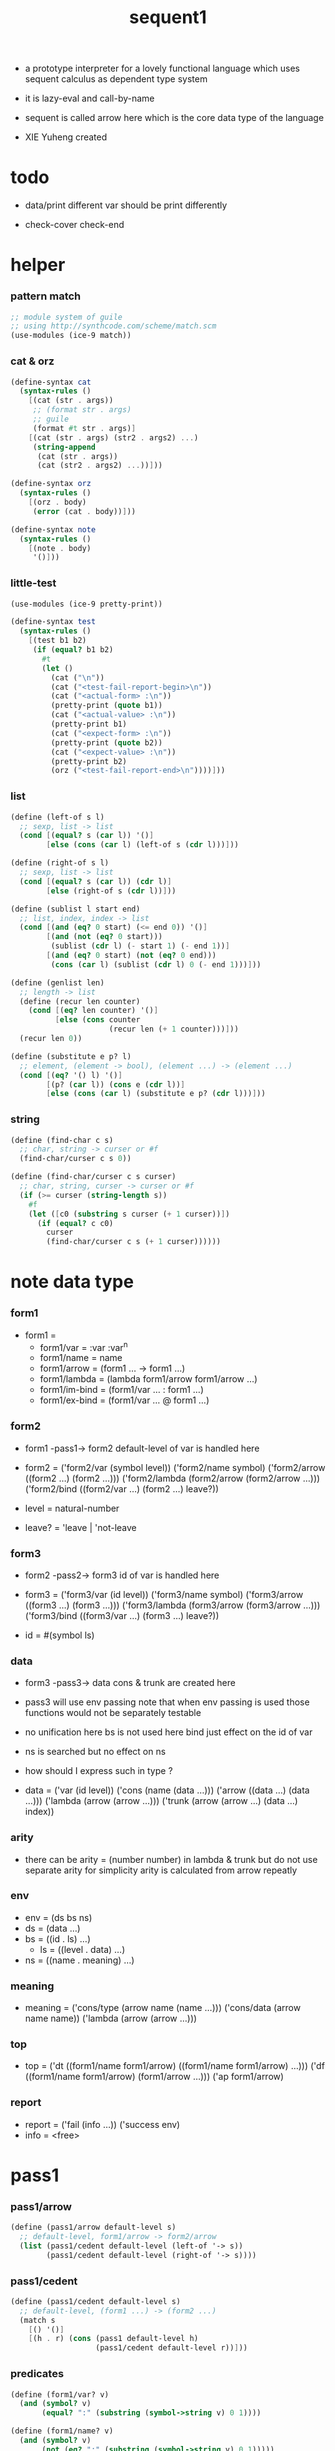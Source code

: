 #+HTML_HEAD: <link rel="stylesheet" href="asset/css/page.css" type="text/css" media="screen" />
#+PROPERTY: tangle sequent1.scm
#+title: sequent1

+ a prototype interpreter for a lovely functional language
  which uses sequent calculus as dependent type system

+ it is lazy-eval and call-by-name

+ sequent is called arrow here
  which is the core data type of the language

+ XIE Yuheng created

* todo

  - data/print
    different var should be print differently

  - check-cover
    check-end

* helper

*** pattern match

    #+begin_src scheme
    ;; module system of guile
    ;; using http://synthcode.com/scheme/match.scm
    (use-modules (ice-9 match))
    #+end_src

*** cat & orz

    #+begin_src scheme
    (define-syntax cat
      (syntax-rules ()
        [(cat (str . args))
         ;; (format str . args)
         ;; guile
         (format #t str . args)]
        [(cat (str . args) (str2 . args2) ...)
         (string-append
          (cat (str . args))
          (cat (str2 . args2) ...))]))

    (define-syntax orz
      (syntax-rules ()
        [(orz . body)
         (error (cat . body))]))

    (define-syntax note
      (syntax-rules ()
        [(note . body)
         '()]))
    #+end_src

*** little-test

    #+begin_src scheme
    (use-modules (ice-9 pretty-print))

    (define-syntax test
      (syntax-rules ()
        [(test b1 b2)
         (if (equal? b1 b2)
           #t
           (let ()
             (cat ("\n"))
             (cat ("<test-fail-report-begin>\n"))
             (cat ("<actual-form> :\n"))
             (pretty-print (quote b1))
             (cat ("<actual-value> :\n"))
             (pretty-print b1)
             (cat ("<expect-form> :\n"))
             (pretty-print (quote b2))
             (cat ("<expect-value> :\n"))
             (pretty-print b2)
             (orz ("<test-fail-report-end>\n"))))]))
    #+end_src

*** list

    #+begin_src scheme
    (define (left-of s l)
      ;; sexp, list -> list
      (cond [(equal? s (car l)) '()]
            [else (cons (car l) (left-of s (cdr l)))]))

    (define (right-of s l)
      ;; sexp, list -> list
      (cond [(equal? s (car l)) (cdr l)]
            [else (right-of s (cdr l))]))

    (define (sublist l start end)
      ;; list, index, index -> list
      (cond [(and (eq? 0 start) (<= end 0)) '()]
            [(and (not (eq? 0 start)))
             (sublist (cdr l) (- start 1) (- end 1))]
            [(and (eq? 0 start) (not (eq? 0 end)))
             (cons (car l) (sublist (cdr l) 0 (- end 1)))]))

    (define (genlist len)
      ;; length -> list
      (define (recur len counter)
        (cond [(eq? len counter) '()]
              [else (cons counter
                          (recur len (+ 1 counter)))]))
      (recur len 0))

    (define (substitute e p? l)
      ;; element, (element -> bool), (element ...) -> (element ...)
      (cond [(eq? '() l) '()]
            [(p? (car l)) (cons e (cdr l))]
            [else (cons (car l) (substitute e p? (cdr l)))]))
    #+end_src

*** string

    #+begin_src scheme
    (define (find-char c s)
      ;; char, string -> curser or #f
      (find-char/curser c s 0))

    (define (find-char/curser c s curser)
      ;; char, string, curser -> curser or #f
      (if (>= curser (string-length s))
        #f
        (let ([c0 (substring s curser (+ 1 curser))])
          (if (equal? c c0)
            curser
            (find-char/curser c s (+ 1 curser))))))
    #+end_src

* note data type

*** form1

    - form1 =
      - form1/var =
        :var
        :var^n
      - form1/name =
        name
      - form1/arrow =
        (form1 ... -> form1 ...)
      - form1/lambda =
        (lambda form1/arrow
          form1/arrow
          ...)
      - form1/im-bind =
        (form1/var ... : form1 ...)
      - form1/ex-bind =
        (form1/var ... @ form1 ...)

*** form2

    - form1 -pass1-> form2
      default-level of var is handled here

    - form2 =
      ('form2/var    (symbol level))
      ('form2/name   symbol)
      ('form2/arrow  ((form2 ...) (form2 ...)))
      ('form2/lambda (form2/arrow (form2/arrow ...)))
      ('form2/bind   ((form2/var ...) (form2 ...) leave?))
    - level = natural-number
    - leave? = 'leave | 'not-leave

*** form3

    - form2 -pass2-> form3
      id of var is handled here

    - form3 =
      ('form3/var    (id level))
      ('form3/name   symbol)
      ('form3/arrow  ((form3 ...) (form3 ...)))
      ('form3/lambda (form3/arrow (form3/arrow ...)))
      ('form3/bind   ((form3/var ...) (form3 ...) leave?))
    - id = #(symbol ls)

*** data

    - form3 -pass3-> data
      cons & trunk are created here
    - pass3 will use env passing
      note that
      when env passing is used
      those functions would not be separately testable
    - no unification here
      bs is not used here
      bind just effect on the id of var
    - ns is searched
      but no effect on ns
    - how should I express such in type ?

    - data =
      ('var    (id level))
      ('cons   (name (data ...)))
      ('arrow  ((data ...) (data ...)))
      ('lambda (arrow (arrow ...)))
      ('trunk  (arrow (arrow ...) (data ...) index))

*** arity

    - there can be
      arity = (number number)
      in lambda & trunk
      but do not use separate arity for simplicity
      arity is calculated from arrow repeatly

*** env

    - env = (ds bs ns)
    - ds = (data ...)
    - bs = ((id . ls) ...)
      - ls = ((level . data) ...)
    - ns = ((name . meaning) ...)

*** meaning

    - meaning =
      ('cons/type (arrow name (name ...)))
      ('cons/data (arrow name name))
      ('lambda    (arrow (arrow ...)))

*** top

    - top =
      ('dt ((form1/name form1/arrow) ((form1/name form1/arrow) ...)))
      ('df ((form1/name form1/arrow) (form1/arrow ...)))
      ('ap form1/arrow)

*** report

    - report =
      ('fail (info ...))
      ('success env)
    - info = <free>

* pass1

*** pass1/arrow

    #+begin_src scheme
    (define (pass1/arrow default-level s)
      ;; default-level, form1/arrow -> form2/arrow
      (list (pass1/cedent default-level (left-of '-> s))
            (pass1/cedent default-level (right-of '-> s))))
    #+end_src

*** pass1/cedent

    #+begin_src scheme
    (define (pass1/cedent default-level s)
      ;; default-level, (form1 ...) -> (form2 ...)
      (match s
        [() '()]
        [(h . r) (cons (pass1 default-level h)
                       (pass1/cedent default-level r))]))
    #+end_src

*** predicates

    #+begin_src scheme
    (define (form1/var? v)
      (and (symbol? v)
           (equal? ":" (substring (symbol->string v) 0 1))))

    (define (form1/name? v)
      (and (symbol? v)
           (not (eq? ":" (substring (symbol->string v) 0 1)))))

    (define (form1/arrow? v)
      (and (list? v)
           (member '-> v)))

    (define (form1/lambda? v)
      (and (list? v)
           (eq? (car v) 'lambda)))

    (define (form1/im-bind? v)
      (and (list? v)
           (member ': v)))

    (define (form1/ex-bind? v)
      (and (list? v)
           (member '@ v)))
    #+end_src

*** pass1

    #+begin_src scheme
    (define (pass1 default-level v)
      ;; default-level, form1 -> form2
      (cond [(form1/var? v)
             (list 'form2/var
                   (pass1/var default-level v))]
            [(form1/name? v)
             (list 'form2/name
                   v)]
            [(form1/arrow? v)
             (list 'form2/arrow
                   (pass1/arrow default-level v))]
            [(form1/lambda? v)
             (list 'form2/lambda
                   (list (pass1/arrow default-level (cadr v))
                         (map (lambda (x) (pass1/arrow default-level x))
                           (cddr v))))]
            [(form1/im-bind? v)
             (list 'form2/bind
                   (list (pass1/cedent 1 (left-of ': v))
                         (pass1/cedent 0 (right-of ': v))
                         'leave))]
            [(form1/ex-bind? v)
             (list 'form2/bind
                   (list (pass1/cedent 1 (left-of '@ v))
                         (pass1/cedent 0 (right-of '@ v))
                         'not-leave))]
            [else
             (orz ("pass1 can not handle sexp-form:~a" v))]))
    #+end_src

*** pass1/var

    #+begin_src scheme
    (define (pass1/var default-level v)
      ;; default-level, symbol -> form2/var
      (let* ([str (symbol->string v)]
             [cursor (find-char "^" str)])
        (if cursor
          (list (string->symbol (substring str 0 cursor))
                (string->number (substring str (+ 1 cursor))))
          (list v default-level))))
    #+end_src

* pass2

*** pass2/arrow

    #+begin_src scheme
    (define (pass2/arrow a s)
      ;; form2/arrow, scope -> (form3/arrow scope)
      (match a
        [(ac sc)
         (match (pass2/cedent ac s)
           [(3ac s1)
            (match (pass2/cedent sc s1)
              [(3sc s2)
               (list (list 3ac 3sc) s2)])])]))
    #+end_src

*** pass2/cedent

    #+begin_src scheme
    (define (pass2/cedent c s)
      ;; (form2 ...), scope -> ((form3 ...) scope)
      (match c
        [() (list '() s)]
        [(h . r)
         (match (pass2 h s)
           [(3f s1)
            (match (pass2/cedent r s1)
              [(3c s2)
               (list (cons 3f 3c) s2)])])]))
    #+end_src

*** pass2/lambda

    #+begin_src scheme
    (define (pass2/lambda l s)
      ;; form2/lambda, scope -> (form3/lambda scope)
      (match l
        [(a al)
         (list (list (pass2/arrow a s)
                     (map (lambda (x) (pass2/arrow x s))
                       al))
               s)]))
    #+end_src

*** pass2

    #+begin_src scheme
    (define (pass2 f s)
      ;; form2, scope -> (form2 scope)
      (match f
        [('form2/var v)
         (match (pass2/var v s)
           [(v1 s1)
            (list (list 'form3/var v1) s1)])]
        [('form2/name n)
         (list (list 'form3/name n) s)]
        [('form2/arrow a)
         (match (pass2/arrow a s)
           [(a1 s1)
            (list (list 'form3/arrow a1) s1)])]
        [('form2/lambda l)
         (match (pass2/lambda l s)
           [(l1 s1)
            (list (list 'form3/lambda l1) s1)])]
        [('form2/bind b)
         (match (pass2/bind b s)
           [(b1 s1)
            (list (list 'form3/bind b1) s1)])]))
    #+end_src

*** pass2/var

    #+begin_src scheme
    (define (pass2/var v s)
      ;; form2/var, scope -> (form3/var scope)
      (match v
        [(symbol level)
         (let ([found (assq symbol s)])
           (if found
             (let ([old (cdr found)])
               (list (list old level)
                     s))
             (let ([new (vector symbol '())])
               (list (list new level)
                     (cons (cons symbol new) s)))))]))
    #+end_src

*** pass2/bind

    #+begin_src scheme
    (define (pass2/bind b s)
      ;; form2/bind, scope -> (form3/bind scope)
      (match b
        [(vs c leave?)
         (match (pass2/cedent vs s)
           [(3vs s1)
            (match (pass2/cedent c s1)
              ;; this means vars in vs can occur in c
              [(3c s2)
               (list (list 3vs 3c leave?) s2)])])]))
    #+end_src

* pass3

*** pass3/get-arrow

    #+begin_src scheme
    (define (pass3/get-arrow a e)
      ;; form3/arrow, env -> arrow
      (match (pass3/arrow a e)
        [((('arrow arrow) . _) _ _)
         arrow]))
    #+end_src

*** pass3/arrow

    #+begin_src scheme
    (define (pass3/arrow a e)
      ;; form3/arrow, env -> env
      (match e
        [(ds bs ns)
         (match a
           [(ac sc)
            (match (pass3/cedent ac e)
              [((d1 . _) _ _)
               (match (pass3/cedent sc e)
                 [((d2 . _) _ _)
                  (list (cons (list 'arrow (list d1 d2))
                              ds)
                        bs
                        ns)])])])]))
    #+end_src

*** pass3/cedent

    #+begin_src scheme
    (define (pass3/cedent c e)
      ;; (form3 ...), env -> env
      (match e
        [(ds bs ns)
         (match c
           [() e]
           [(h . r) (pass3/cedent r (pass3 h e))])]))
    #+end_src

*** pass3/lambda

    #+begin_src scheme
    (define (pass3/lambda l e)
      ;; form3/lambda, env -> env
      (match e
        [(ds bs ns)
         (match l
           [(a al)
            (list (cons (list 'lambda
                              (pass3/get-arrow a e)
                              (map (lambda (x)
                                     (pass3/get-arrow x e))
                                al))
                        ds)
                  bs
                  ns)])]))
    #+end_src

*** pass3

    #+begin_src scheme
    (define (pass3 f e)
      ;; form3, env -> env
      (match f
        [('form3/var x) (pass3/var x e)]
        [('form3/name x) (pass3/name x e)]
        [('form3/arrow x) (pass3/arrow x e)]
        [('form3/lambda x) (pass3/lambda x e)]
        [('form3/bind x) (pass3/bind x e)]))
    #+end_src

*** pass3/var

    #+begin_src scheme
    (define (pass3/var v e)
      ;; form3/var, env -> env
      (match e
        [(ds bs ns)
         ;; actually there is no need to search bs
         ;; but anyway
         (list (cons (bs/deep bs (list 'var v)) ds)
               bs
               ns)]))
    #+end_src

*** id->[symbol|ls]

    #+begin_src scheme
    (define (id->symbol id)
      (vector-ref id 0))

    (define (id->ls id)
      (vector-ref id 1))
    #+end_src

*** ><><>< bs/[find|walk|deep]

    - infer level n can get level n+1

    - note how the types of these functions are different

    #+begin_src scheme
    (define (bs/find bs v)
      ;; bs, var -> data or #f
      (match v
        [(id level)
         (let* ([level (if (eq? level #f)
                         0
                         level)]
                [found/commit (assq level (id->ls id))])
           (if found/commit
             (cdr found/commit)
             (let* ([found/ls (assq id bs)]
                    [found/bind
                     (if found/ls
                       (assq level (cdr found/ls))
                       #f)])
               (if found/bind
                 (cdr found/bind)
                 #f))))]))

    (define (bs/walk bs d)
      ;; bs, data -> data
      (match d
        [('var v)
         (let ([found (bs/find bs v)])
           (if found
             (bs/walk bs found)
             d))]
        [(_ e) d]))

    (define (bs/deep bs d)
      ;; bs, data -> data
      (define (bs/deep-list bs dl)
        (map (lambda (x) (bs/deep bs x)) dl))
      (define (bs/deep-arrow bs a)
        (match a
          [(dl1 dl2)
           (list (bs/deep-list bs dl1)
                 (bs/deep-list bs dl2))]))
      (define (bs/deep-arrow-list bs al)
        (map (lambda (a) (bs/deep-arrow bs a)) al))
      (match (bs/walk bs d)
        [('var v) ('var v)]
        [('cons (name dl))
         (list 'cons
               (list name (bs/deep-list bs dl)))]
        [('arrow a) (list 'arrow (bs/deep-arrow bs a))]
        [('lambda (a al))
         (list 'lambda
               (list (bs/deep-arrow bs a)
                     (bs/deep-arrow-list bs al)))]
        [('trunk (a al dl i))
         (list 'trunk
               (list (bs/deep-arrow bs a)
                     (bs/deep-arrow-list bs al)
                     (bs/deep-list bs dl)
                     i))]))
    #+end_src

*** pass3/name

    - this can be optimized by
      to do more computations before storing things into ns
      but I leave it for now

    #+begin_src scheme
    (define (pass3/name n e)
      ;; form3/name, env -> env
      (match e
        [(ds bs ns)
         (let ([found (assq n ns)])
           (if (not found)
             (orz ("pass3/name unknow name : ~a~%" n))
             (let ([meaning (cdr found)])
               (match meaning
                 [('cons/type ((ac sc) name _))
                  (pass3/name/cons (length ac) name e)]
                 [('cons/data ((ac sc) name _))
                  (pass3/name/cons (length ac) name e)]
                 [('lambda ((ac sc) al))
                  (pass3/name/trunk (length ac) (length sc) (cadr meaning) e)]))))]))
    #+end_src

*** pass3/name/cons

    #+begin_src scheme
    (define (pass3/name/cons len name e)
      ;; length, name, env -> env
      (match e
        [(ds bs ns)
         (list (cons (list 'cons
                           (list name (sublist ds 0 len)))
                     (sublist ds len -1))
               bs
               ns)]))
    #+end_src

*** pass3/name/trunk

    #+begin_src scheme
    (define (pass3/name/trunk len slen l e)
      ;; length, length, lambda, env -> env
      (match e
        [(ds bs ns)
         (match l
           [(a al)
            (let* ([a (copy-arrow a)]
                   [al (map copy-arrow al)]
                   [dl (sublist ds 0 len)]
                   [make-trunk (lambda (i) (list 'trunk (list a al dl i)))])
              (list (append (map make-trunk (genlist slen))
                            (sublist ds len -1))
                    bs
                    ns))])]))
    #+end_src

*** ><><>< pass3/bind

    #+begin_src scheme
    (define (pass3/bind b e)
      ;; form3/bind, env -> env
      (match b
        [(vl c leave?)
         (match (pass3/cedent c e)
           [((d1 . _) _ _) ;; here I assume the c of bind is simple
            (letrec ([recur
                      (lambda (vl e)
                        (match (list vl e)
                          [(() _) e]
                          [(((id level) . r) (ds bs ns))
                           ;; ><><><
                           ;; need to check if the bind already exist
                           ;; and to check type
                           (id/commit! id (list (cons level d1)))
                           (recur r (list (if leave?
                                            (cons d1 ds)
                                            ds)
                                          bs
                                          ns))]))])
              (recur vl e))])]))
    #+end_src

*** id/commit!

    #+begin_src scheme
    (define (id/commit! id ls)
      ;; id, ls -> id
      ;; effect on id
      (let ()
        (vector-set! id 1 (append ls (vector-ref id 1)))
        id))
    #+end_src

* copy-arrow

*** note copy

    - when forming trunk from lambda which is fetched from ns
      we have to copy the lambda

    - copy is arrow by arrow
      every var in new arrow is different from old arrow
      thus
      1. scope is also arrow by arrow
      2. a non-determinate var can not be substituted into lambda as it is
         but is copied

    - this copy is one of the main place where this prototype can be optimized
      a vm can be designed to replace this copy function
      and change the interpreter to a compiler

*** copy-arrow

    #+begin_src scheme
    (define (copy-arrow a)
      ;; arrow -> arrow
      (match (copy/arrow a '())
        [(a s) a]))
    #+end_src

*** copy/arrow

    #+begin_src scheme
    (define (copy/arrow a s)
      ;; arrow, scope -> (arrow scope)
      (match a
        [(ac sc)
         (match (copy/cedent ac s)
           [(ac1 s1)
            (match (copy/cedent sc s1)
              [(sc1 s2)
               (list ac1 sc1 s2)])])]))
    #+end_src

*** copy/cedent

    #+begin_src scheme
    (define (copy/cedent c s)
      ;; (data ...), scope -> ((data ...) scope)
      (match c
        [() (list '() s)]
        [(h . r)
         (match (copy h s)
           [(h1 s1)
            (match (copy/cedent r s1)
              [(r1 s2)
               (list (cons h1 r1) s2)])])]))
    #+end_src

*** copy/lambda

    #+begin_src scheme
    (define (copy/lambda l s)
      ;; lambda, scope -> (lambda scope)
      (match l
        [(a al)
         (match (copy/arrow a s)
           [(a1 s1)
            (match (copy/arrow-list al s1)
              [(al1 s2)
               (list (list a1 al1) s2)])])]))
    #+end_src

*** copy/arrow-list

    #+begin_src scheme
    (define (copy/arrow-list al s)
      ;; (arrow ...), scope -> ((arrow ...) scope)
      (match al
        [() (list '() s)]
        [(h . r)
         (match (copy/arrow h s)
           [(h1 s1)
            (match (copy/arrow-list r s1)
              [(r1 s2)
               (list (cons h1 r1) s2)])])]))
    #+end_src

*** copy

    #+begin_src scheme
    (define (copy d s)
      ;; data, scope -> (data scope)
      (match d
        [('var x)
         (match (copy/var x s)
           [(x1 s1)
            (list (list 'var x1) s1)])]
        [('cons x)
         (match (copy/cons x s)
           [(x1 s1)
            (list (list 'cons x1) s1)])]
        [('arrow x)
         (match (copy/arrow x s)
           [(x1 s1)
            (list (list 'arrow x1) s1)])]
        [('lambda x)
         (match (copy/lambda x s)
           [(x1 s1)
            (list (list 'lambda x1) s1)])]
        [('trunk x)
         (match (copy/trunk x s)
           [(x1 s1)
            (list (list 'trunk x1) s1)])]))
    #+end_src

*** copy/var

    #+begin_src scheme
    (define (copy/var v s)
      ;; var, scope -> (var scope)
      (match v
        [(id level)
         (let ([found (assq id s)])
           (if found
             (list (list (cdr found) level) s)
             (let* ([ls (id->ls id)]
                    [id1 (vector (id->symbol id) '())]
                    [s1 (cons (cons id id1) s)])
               (match (copy/ls ls s1)
                 [(ls1 s2)
                  (id/commit! id1 ls1)
                  (list (list id1 level) s2)]))))]))
    #+end_src

*** copy/ls

    #+begin_src scheme
    (define (copy/ls ls s)
      ;; ls, scope -> (ls scope)
      (match ls
        [() (list '() s)]
        [((level . data) . r)
         (match (copy data s)
           [(data1 s1)
            (match (copy/ls r s1)
              [(r1 s2)
               (list (cons (cons level data1)
                           r1)
                     s2)])])]))
    #+end_src

*** copy/cons

    #+begin_src scheme
    (define (copy/cons c s)
      ;; cons, scope -> (cons scope)
      (match c
        [(n dl)
         (match (copy/cedent dl s)
           [(dl1 s1)
            (list (list n dl1) s1)])]))
    #+end_src

*** copy/trunk

    #+begin_src scheme
    (define (copy/trunk p s)
      ;; trunk, scope -> (trunk scope)
      (match p
        [(a al dl i)
         (match (copy/arrow a s)
           [(a1 s1)
            (match (copy/arrow-list al s1)
              [(al1 s2)
               (match (copy/cedent dl s2)
                 [(dl1 s3)
                  (list (list a1 al1 dl1 i) s3)])])])]))
    #+end_src

* compute

*** compute/arrow

    #+begin_src scheme
    (define (compute/arrow a e)
      ;; arrow, env -> report
      (match e
        [(ds bs ns)
         (match a
           [(ac sc)
            (match (unify (lambda (x) (compute/cedent ac x))
                          (list ds
                                (cons '(commit-point) bs)
                                ns))
              [('fail il)
               (list 'fail
                     (cons `(compute/arrow fail (arrow ,a)) il))]
              [('success e1)
               (match (compute/cedent sc e1)
                 [(ds2 bs2 ns2)
                  (list 'success
                        (list ds2 (bs/commit! bs2) ns2))])])])]))
    #+end_src

*** bs/commit!

    #+begin_src scheme
    (define (bs/commit! bs)
      ;; bs -> bs
      ;; effect on part of bs
      (cond [(equal? '(commit-point) (car bs))
             (cdr bs)]
            [else
             (let* ([pair (car bs)]
                    [id (car pair)]
                    [ls (cdr pair)])
               (id/commit! id ls)
               (bs/commit! (cdr bs)))]))
    #+end_src

*** compute/cedent

    #+begin_src scheme
    (define (compute/cedent c e)
      ;; cedent, env -> report
      (match c
        [() (list 'success e)]
        [(h . r)
         (match (compute h e)
           [('fail il) ('fail il)]
           [('success e1) (compute/cedent r e1)])]))
    #+end_src

*** compute

    #+begin_src scheme
    (define (compute d e)
      ;; data, env -> report
      (match e
        [(ds bs ns)
         (match d
           [('var _) (list (cons (bs/deep bs d) ds) bs ns)]
           [('trunk t) (compute/trunk t e)]
           [_ (list (cons d ds) bs ns)])]))
    #+end_src

*** compute/trunk

    #+begin_src scheme
    (define (compute/trunk t e)
      ;; trunk, env -> report
      (match e
        [(ds bs ns)
         (match t
           [(a al dl i)
            (let* ([dl1 (map (lambda (x) (bs/deep bs x)) dl)]
                   [al1 (filter-arrow-list al dl1 e)])
              (match al1
                [()
                 (list 'fail
                       (list `(compute/trunk
                               no antecedent match
                               (trunk: ,t))))]
                [(a1)
                 (match (compute/arrow a1 (list dl1 bs ns))
                   ;; after this compute/arrow
                   ;; binds are commited
                   ;; then the old env e is used
                   [('success e1)
                    (list 'success
                          (list (cons (proj i e1) ds)
                                bs
                                ns))]
                   [('fail il) ('fail il)])]
                [(a1 a2 . _)
                 (list 'success
                       (list a al1 dl i))]))])]))
    #+end_src

*** filter-arrow-list

    - no commit should be made here

    #+begin_src scheme
    (define (filter-arrow-list al dl e)
      ;; (arrow ...), (data ...), env -> (arrow ...)
      (if (eq? '() al)
        '()
        (match e
          [(ds bs ns)
            (match (car al)
              [(ac sc)
               (match (unify (lambda (x) (compute/cedent ac x))
                             (list (append dl ds)
                                   bs
                                   ns))
                 [('fail _)
                  (filter-arrow-list (cdr al) dl e)]
                 [('success e1)
                  (cons (car al)
                        (filter-arrow-list (cdr al) dl e))])])])))
    #+end_src

*** proj

    #+begin_src scheme
    (define (proj i e)
      ;; index, env -> data
      (match e
        [(ds bs ns)
         (list-ref ds (- (length ds) i))]))
    #+end_src

* unify

*** unify

    #+begin_src scheme
    (define (unify f e)
      ;; (env -> report), env -> report
      (match e
        [(ds bs ns)
         (match (f (list (cons 'unify-point ds) bs ns))
           [('fail il)
            (list 'fail
                  (cons `(unify (with: ,f)) il))]
           [('success (ds1 bs1 ns1))
            (let* ([pl (left-of 'unify-point ds1)]
                   [tmp (right-of 'unify-point ds1)]
                   [len (length pl)]
                   [dl (sublist tmp 0 len)]
                   [ds2 (sublist tmp len -1)])
              (unify/data-list pl dl
                               (list 'success (list ds2 bs ns))))])]))
    #+end_src

*** unify/data-list

    #+begin_src scheme
    (define (unify/data-list pl dl r)
      ;; (pattern ...), (data ...), report -> report
      (match r
        [('fail il) ('fail il)]
        [('success e)
         (if (eq? pl '())
           r
           (unify/data-list
            (cdr pl) (cdr dl)
            (unify/data (car pl) (car dl) e)))]))
    #+end_src

*** var/eq?

    #+begin_src scheme
    (define (var/eq? v1 v2)
      (match (list v1 v2)
        [((id1 level1) (id2 level2))
         (and (eq? id1 id2)
              (eq? level1 level2))]))
    #+end_src

*** ><><>< unify/data

    - need to check type for fresh var
      maybe more then var

    #+begin_src scheme
    (define (unify/data p d e)
      ;; pattern, data, env -> report
      (match e
        [(ds bs ns)
         ;; var -walk-> fresh-var
         (let ([p (bs/walk bs p)]
               [d (bs/walk bs d)])
           (match (list p d)
             [(('var v1) ('var v2))
              (if (var/eq? v1 v2)
                (list 'success e)
                (list 'success
                      (list ds
                            (bs/extend bs v1 d)
                            ns)))]
             [(('var v) _) (unify/var/data v d e)]
             [(_ ('var v)) (unify/var/data v p e)]

             [(('trunk t1) ('trunk t2)) (unify/trunk t1 t2 e)]
             [(('trunk t) _) (unify/trunk/data t d e)]
             [(_ ('trunk t)) (unify/trunk/data t p e)]

             [(('cons c1) ('cons c2)) (unify/cons c1 c2 e)]
             [(('arrow a1) ('arrow a2)) (unify/arrow a1 a2 e)]
             [(('lambda l1) ('lambda l2)) (unify/lambda l1 l2 e)]
             [(_ _)
              (list 'fail
                    (list '(unify/data
                            fail to unify
                            (pattern: ,p) (data: ,d))))]))]))
    #+end_src

*** bs/extend

    #+begin_src scheme
    (define (bs/extend bs v d)
      ;; bs, var, data -> bs
      (match v
        [(id level)
         (let ([found/ls (assq id bs)])
           (if found/ls
             (substitute (cons id (cons (cons level d)
                                        (cdr found/ls)))
                         (lambda (pair) (eq? (car pair) id))
                         bs)
             (cons (cons id (list (cons level d)))
                   bs)))]))
    #+end_src

*** unify/var/data

    #+begin_src scheme
    (define (unify/var/data v d e)
      ;; var, data, env -> report
      (match e
        [(ds bs ns)
         (list 'success
               (list ds (bs/extend bs v d) ns))]))
    #+end_src

*** unify/cons

    #+begin_src scheme
    (define (unify/cons c1 c2 e)
      ;; cons, cons, env -> report
      (match (list c1 c2)
        [((n1 dl1) (n2 dl2))
         (if (eq? n1 n2)
           (unify/data-list dl1 dl2 (list 'success e))
           (list 'fail
                 (list `(unify/cons
                         fail (cons1: ,c1) (cons: ,c2)))))]))
    #+end_src

*** unify/arrow

    #+begin_src scheme
    (define (unify/arrow a1 a2 e)
      ;; arrow, arrow, env -> report
      (match (list a1 a2)
        [((ac1 sc1) (ac2 sc2))
         (match (unify/data-list ac1 ac2 (list 'success e))
           [('success e1)
            (unify/data-list sc1 sc2 (list 'success e1))]
           [('fail il)
            (list 'fail
                  (cons `(unify/arrow
                          fail  (arrow1: ,a1) (arrow2: ,a2))
                        il))])]))
    #+end_src

*** unify/lambda

    #+begin_src scheme
    (define (unify/lambda l1 l2 e)
      ;; lambda, lambda, env -> report
      (match (list l1 l2)
        [((a1 al1) (a2 al2))
         (unify/arrow-list al1 al2 (unify/arrow a1 a2 e))]))
    #+end_src

*** unify/arrow-list

    #+begin_src scheme
    (define (unify/arrow-list al1 al2 r)
      ;; (arrow ...), (arrow ...), report -> report
      (match r
        [('fail il) ('fail il)]
        [('success e)
         (if (eq? al1 '())
           r
           (unify/arrow-list
            (cdr al1) (cdr al2)
            (unify/arrow (car al1) (car al2) e)))]))
    #+end_src

*** unify/trunk

    #+begin_src scheme
    (define (unify/trunk t1 t2 e)
      ;; trunk, trunk, env -> report
      (match (list t1 t2)
        [((a1 al1 dl1) (a2 al2 dl2))
         (unify/data-list dl1 dl2 (unify/lambda (list a1 al1) (list a2 al2) e))]))
    #+end_src

*** unify/trunk/data

    - filter here arrow-list

    #+begin_src scheme
    (define (unify/trunk/data t d e)
      ;; trunk, data, env -> report
      (match (compute/trunk t e)
        [('fail il)
         (list 'fail
               (cons `(unify/trunk/data
                       (trunk: ,t)
                       (data: ,d))
                     il))]
        [('success e1)
         (match (env/pop e1)
           [(('trunk t1) e2)
            (list 'fail
                  (list `(unify/trunk/data
                          (trunk: ,t)
                          compute to
                          (trunk: ,t1))))]
           [(d1 e2)
            (unify/data d1 d e2)])]))
    #+end_src

*** env/pop

    #+begin_src scheme
    (define (env/pop e)
      ;; env -> (data env)
      (match e
        [((d . r) bs ns)
         (list d (list r bs ns))]))
    #+end_src

* eva

*** eva

    #+begin_src scheme
    (define-syntax eva
      (syntax-rules ()
        [(eva e ...)
         (eva/top-list
          (quote (e ...))
          '(() () ()))]))
    #+end_src

*** eva/top-list

    #+begin_src scheme
    (define (eva/top-list tl e)
      ;; (top ...), env -> env
      (match tl
        [() e]
        [(t . r) (eva/top-list r (eva/top t e))]))
    #+end_src

*** note top

    - top =
      ('dt ((form1/name form1/arrow) ((form1/name form1/arrow) ...)))
      ('df ((form1/name form1/arrow) (form1/arrow ...)))
      ('ap form1/arrow)

*** note meaning

    - meaning =
      ('cons/type (arrow name (name ...)))
      ('cons/data (arrow name name))
      ('lambda    (arrow (arrow ...)))

*** eva/top

    #+begin_src scheme
    (define (eva/top t e)
      ;; top, env -> env
      (match t
        [('dt dt) (eva/dt dt e)]
        [('df df) (eva/df df e)]
        [('ap a) (eva/ap a e)]))
    #+end_src

*** eva/dt

    #+begin_src scheme
    (define (eva/dt dt e)
      ;; ((form1/name form1/arrow) ((form1/name form1/arrow) ...)), env -> env
      (match e
        [(ds bs ns)
         (match dt
           [((n a) nal)
            (let* ([nl (map car nal)]
                   [a0 (match (pass2/arrow (pass1/arrow 0 a) '())
                         [(a1 s) (pass3/get-arrow a1 e)])]
                   [ns1 (cons (list 'cons/type
                                    (list a0 n nl))
                              ns)])
              (eva/dt/data-constructor-list n nal (list ds bs ns1)))])]))

    (define (eva/dt/data-constructor type-name na e)
      ;; name, (form1/name form1/arrow), env -> env
      (match e
        [(ds bs ns)
         (match na
           [(n a)
            (let ([a0 (match (pass2/arrow (pass1/arrow 0 a) '())
                        [(a1 s) (pass3/get-arrow a1 e)])])
              (list ds
                    bs
                    (cons (cons n
                                (list 'cons/data
                                      (list a0 n type-name)))
                          ns)))])]))

    (define (eva/dt/data-constructor-list type-name nal e)
      ;; name, ((form1/name form1/arrow) ...), env -> env
      (match nal
        [() e]
        [(na . r)
         (eva/dt/data-constructor-list
          type-name r
          (eva/dt/data-constructor type-name na e))]))
    #+end_src

*** >< eva/df

    #+begin_src scheme
    (define (eva/df df e)
      ;; ((form1/name form1/arrow) (form1/arrow ...)), env -> env
      (match e
        [(ds bs ns)
         (match df
           [((n a) al)
            (let* ([a0 (a)]
                   [ns1 (cons (cons n
                                    (list 'lambda
                                          (list a
                                                (formal-arrow->arity a e)
                                                l)))
                              ns)])
              (match (check a l (list ds bs ns1))
                ;; note that the bs of the env
                ;; returned by check is not clean
                ;; thus e1 is not used as return env
                (:success e1) => (list ds bs ns1)
                (:fail check-report) =>
                (orz ()
                     ("eva/df fail to define : ~a~%" function-definition)
                     ("check-report : ~a" check-report))))])]))
    #+end_src

*** eva/ap

    #+begin_src scheme
    (define (eva/ap a e)
      ;; form1/arrow, env -> env
      (let ([a0 (match (pass2/arrow (pass1/arrow 0 a) '())
                  [(a1 s) (pass3/get-arrow a1 e)])])
        (match (compute/arrow a e)
          [('success e1) e1]
          [('fail il)
           (cat ("eva/ap fail~%"))
           (pretty-print il)
           (cat ("~%"))
           (orz ("end of report~%"))])))
    #+end_src

* >< check

* >< type-compute

* >< infer
